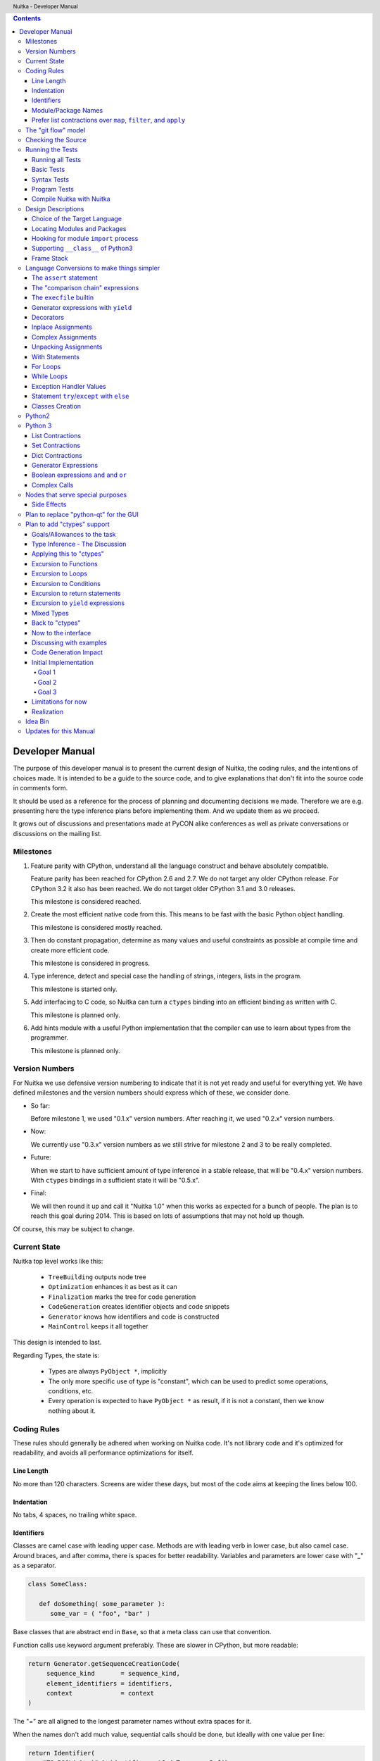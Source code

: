
.. contents::

.. raw:: pdf

   PageBreak

Developer Manual
~~~~~~~~~~~~~~~~

The purpose of this developer manual is to present the current design of Nuitka, the
coding rules, and the intentions of choices made. It is intended to be a guide to the
source code, and to give explanations that don't fit into the source code in comments
form.

It should be used as a reference for the process of planning and documenting decisions we
made. Therefore we are e.g. presenting here the type inference plans before implementing
them. And we update them as we proceed.

It grows out of discussions and presentations made at PyCON alike conferences as well as
private conversations or discussions on the mailing list.


Milestones
==========

1. Feature parity with CPython, understand all the language construct and behave
   absolutely compatible.

   Feature parity has been reached for CPython 2.6 and 2.7. We do not target any older
   CPython release. For CPython 3.2 it also has been reached. We do not target older
   CPython 3.1 and 3.0 releases.

   This milestone is considered reached.

2. Create the most efficient native code from this. This means to be fast with the basic
   Python object handling.

   This milestone is considered mostly reached.

3. Then do constant propagation, determine as many values and useful constraints as
   possible at compile time and create more efficient code.

   This milestone is considered in progress.

4. Type inference, detect and special case the handling of strings, integers, lists in
   the program.

   This milestone is started only.

5. Add interfacing to C code, so Nuitka can turn a ``ctypes`` binding into an efficient
   binding as written with C.

   This milestone is planned only.

6. Add hints module with a useful Python implementation that the compiler can use to learn
   about types from the programmer.

   This milestone is planned only.


Version Numbers
===============

For Nuitka we use defensive version numbering to indicate that it is not yet ready and
useful for everything yet. We have defined milestones and the version numbers should
express which of these, we consider done.

- So far:

  Before milestone 1, we used "0.1.x" version numbers. After reaching it, we used "0.2.x"
  version numbers.

- Now:

  We currently use "0.3.x" version numbers as we still strive for milestone 2 and 3 to be
  really completed.

- Future:

  When we start to have sufficient amount of type inference in a stable release, that will
  be "0.4.x" version numbers. With ``ctypes`` bindings in a sufficient state it will be
  "0.5.x".

- Final:

  We will then round it up and call it "Nuitka 1.0" when this works as expected for a
  bunch of people. The plan is to reach this goal during 2014. This is based on lots of
  assumptions that may not hold up though.

Of course, this may be subject to change.


Current State
=============

Nuitka top level works like this:

   - ``TreeBuilding`` outputs node tree
   - ``Optimization`` enhances it as best as it can
   - ``Finalization`` marks the tree for code generation
   - ``CodeGeneration`` creates identifier objects and code snippets
   - ``Generator`` knows how identifiers and code is constructed
   - ``MainControl`` keeps it all together

This design is intended to last.

Regarding Types, the state is:

   - Types are always ``PyObject *``, implicitly
   - The only more specific use of type is "constant", which can be used to predict some
     operations, conditions, etc.
   - Every operation is expected to have ``PyObject *`` as result, if it is not a constant,
     then we know nothing about it.


Coding Rules
============

These rules should generally be adhered when working on Nuitka code. It's not library code
and it's optimized for readability, and avoids all performance optimizations for itself.


Line Length
-----------

No more than 120 characters. Screens are wider these days, but most of the code aims at
keeping the lines below 100.


Indentation
-----------

No tabs, 4 spaces, no trailing white space.


Identifiers
-----------

Classes are camel case with leading upper case. Methods are with leading verb in lower
case, but also camel case. Around braces, and after comma, there is spaces for better
readability. Variables and parameters are lower case with "_" as a separator.

.. code-block:: python

   class SomeClass:

      def doSomething( some_parameter ):
         some_var = ( "foo", "bar" )

Base classes that are abstract end in ``Base``, so that a meta class can use that
convention.

Function calls use keyword argument preferably. These are slower in CPython, but more
readable:

.. code-block:: python

   return Generator.getSequenceCreationCode(
        sequence_kind       = sequence_kind,
        element_identifiers = identifiers,
        context             = context
   )

The "=" are all aligned to the longest parameter names without extra spaces for it.

When the names don't add much value, sequential calls should be done, but ideally with one
value per line:

.. code-block:: python

    return Identifier(
        "TO_BOOL( %s )" % identifier.getCodeTemporaryRef(),
        0
    )

Here, ``Identifier`` will be so well known that the reader is expected to know the argument
names and their meaning, but it would be still better to add them.

Contractions should span across multiple lines for increased readability:

.. code-block:: python

   result = [
       "PyObject *decorator_%d" % ( d + 1 )
       for d in
       range( decorator_count )
   ]


Module/Package Names
--------------------

Normal modules are named in camel case with leading upper case, because their of role as
singleton classes. The difference between a module and a class is small enough and in the
source code they are also used similarly.

For the packages, no real code is allowed in them and they must be lower case, like
e.g. ``nuitka`` or ``codegen``. This is to distinguish them from the modules.

Packages shall only be used to group packages. In ``nuitka.codegen`` the code generation
packages are located, while the main interface is ``nuitka.codegen.CodeGeneration`` and may
then use most of the entries as local imports.

The use of a global package ``nuitka``, originally introduced by Nicolas, makes the
packaging of Nuitka with ``distutils`` etc. easier and lowers the requirements on changes to
the ``sys.path`` if necessary.

.. note::

   There are not yet enough packages inside Nuitka, feel free to propose changes as you
   see fit.

Names of modules should be plurals if they contain classes. Example is ``Nodes`` contains
``Node`` classes.


Prefer list contractions over ``map``, ``filter``, and ``apply``
----------------------------------------------------------------

Using ``map`` and friends is considered worth a warning by "PyLint" e.g. "Used builtin
function 'map'". We should use list comprehensions instead, because they are more
readable.

List contractions are a generalization for all of them. We love readable and with Nuitka
as a compiler will there won't be any performance difference at all.

I can imagine that there are cases where list comprehensions are faster because you can
avoid to make a function call. And there may be cases, where map is faster, if a function
must be called. These calls can be very expensive, and if you introduce a function, just
for ``map``, then it might be slower.

But of course, Nuitka is the project to free us from what is faster and to allow us to use
what is more readable, so whatever is faster, we don't care. We make all options equally
fast and let people choose.

For Nuitka the choice is list contractions as these are more easily changed and readable.

Look at this code examples from Python:

.. code-block:: python

   class A:
       def getX( self ):
           return 1
       x = property( getX )

   class B( A ):
      def getX( self ):
         return 2


   A().x == 1 # True
   B().x == 1 # True (!)

This pretty much is what makes properties bad. One would hope ``B().x`` to be ``2``, but
instead it's not changed. Because of the way properties take the functions and not
members, because they are not part of the class, they cannot be overloaded without
re-declaring them.

Overloading is then not at all obvious anymore. Now imagine having a setter and only
overloading the getter. How to you easily update the property?

So, that's not likable about them. And then we are also for clarity in these internal APIs
too. Properties try and hide the fact that code needs to run and may do things. So lets
not use them.

For an external API you may exactly want to hide things, but internally that has no use,
and in Nuitka, every API is internal API. One exception may be the ``hints`` module, which
will gladly use such tricks for easier write syntax.


The "git flow" model
====================

* The flow was used for the a couple of releases and subsequent hotfixes.

  A few feature branches were used so far. It allows for quick delivery of fixes to both
  the stable and the development version, supported by a git plugin, that can be installed
  via "apt-get install git-flow" on latest Debian Testing at least.

* Stable (master branch)

  The stable version, is expected to pass all the tests at all times and is fully
  supported. As soon as bugs are discovered, they are fixed as hotfixes, and then merged
  to develop by the "git flow" automatically.

* Development (develop branch)

  The future release, supposedly in almost ready for release state at nearly all times,
  but this is as strict. It is not officially supported, and may have problems and at
  times inconsistencies.

* Feature Branches

  On these long lived developments that extend for multiple release cycles or contain
  changes that break Nuitka temporarily. They need not be functional at all.

  Current Feature branches:

  - ``feature/ctypes_annotation``: Achieve the inlining of ctypes calls, so they become
    executed at no speed penalty compared to direct calls via extension modules. This
    being fully CPython compatible and pure Python, is considered the "Nuitka" way of
    creating extension modules that provide bindings.


Checking the Source
===================

The checking for errors is currently done with "PyLint". In the future, Nuitka will gain
the ability to present its findings in a similar way, but this is not a priority, and not
there yet.

So, we currently use "PyLint" with options defined in a script.

.. code-block:: sh

   ./misc/check-with-pylint --hide-todos

Ideally the above command gives no warnings. This has not yet been reached. The existing
warnings serve as a kind of "TODO" items. We are not white listing them, because they
indicate a problem that should be solved.

If you submit a patch, it would be good if you checked that it doesn't introduce new
warnings, but that is not strictly required. it will happen before release, and that is
considered enough. You probably are already aware of the beneficial effects.


Running the Tests
=================

This section describes how to run Nuitka tests.

Running all Tests
-----------------

The top level access to the tests is as simple as this:

.. code-block:: shell

   ./misc/check-release

For fine grained control, it has the following options::

  -h, --help            show this help message and exit
  --skip-basic-tests    The basic tests, execute these to check if Nuitka is
                        healthy. Default is True.
  --skip-syntax-tests   The syntax tests, execute these to check if Nuitka
                        handles Syntax errors fine. Default is True.
  --skip-program-tests  The programs tests, execute these to check if Nuitka
                        handles programs, e.g. import recursions, etc. fine.
                        Default is True.
  --skip-reflection-test
                        The reflection test compiles Nuitka with Nuitka, and
                        then Nuitka with the compile Nuitka and compares the
                        outputs. Default is True.
  --skip-cpython26      The standard CPython2.6 test suite. Execute this for
                        all corner cases to be covered. With Python 2.7 this
                        covers exception behavior quite well. Default is True.
  --skip-cpython27      The standard CPython2.7 test suite. Execute this for
                        all corner cases to be covered. With Python 2.6 these
                        are not run. Default is True.


You will only run the CPython 2.6 test suite, if you have the submodules of the Nuitka git
repository checked out. Otherwise, these will be skipped automatically with a warning that
they are not available.

.. note::

   The CPython 2.7 test suite is not even public yet as it should also first undergo a
   "minimize diff" activity, before doing that. I didn't take the time for that yet, but I
   intend to do it. This is of course important for set and dict contractions.

The policy is generally, that "./misc/check-release" running and passing all tests shall
be considered sufficient for a release.

Basic Tests
-----------

You can run the "basic" tests like this:

.. code-block:: shell

   ./tests/basics/run_all.py search

These tests normally give sufficient coverage to assume that a change is correct, if these
tests pass. To control the Python version used for testing, you can set the ``PYTHON``
environment variable to e.g. "python3.2", or execute the "run_all.py" with the intended
version, it is portable across all supported Python versions.

Syntax Tests
------------

Then there are "syntax" tests, i.e. language constructs that need to give a syntax
error.

It sometimes happens that Nuitka must do this itself, because the ``ast.parse`` don't see
the problem. Using ``global`` on a function argument is an example of this. These tests make
sure that the errors of Nuitka and CPython are totally the same for this:

.. code-block:: shell

   ./tests/syntax/run_all.py search

Program Tests
-------------

Then there are small programs tests, that exercise all kinds of import tricks and problems
with inter-module behavior. These can be run like this:

.. code-block:: shell

   ./tests/programs/run_all.py search

Compile Nuitka with Nuitka
--------------------------

And there is the "compile itself" or "reflected" test. This test makes Nuitka compile
itself and compare the resulting C++, which helps to find indeterminism. The test compiles
every module of Nuitka into an extension module and all of Nuitka into a single binary.

That test case also gives good coverage of the ``import`` mechanisms, because Nuitka uses a
lot of packages.

.. code-block:: shell

   ./tests/reflected/compile_itself.py


Design Descriptions
===================

These should be a lot more and contain graphics from presentations given. It will be
filled in, but not now.

Choice of the Target Language
-----------------------------

* Choosing the target language, is an important decision

  * The portability of Nuitka is decided here

* Other factors:

  * How difficult is it to generate the code?
  * Does the Python C-API have bindings?
  * Is that language known?
  * Does the language aid to find bugs?

* These candidates were considered

  * C++03, C++11, Ada

.. table:: Requirement to Language matrix:

   =====================  ======  =========   =========
   Requirement\\Language  C++03   C++11       Ada
   =====================  ======  =========   =========
   Portable               Yes     No [1]_     Yes
   ---------------------  ------  ---------   ---------
   Knowledge              Yes     No [2]_     Yes
   ---------------------  ------  ---------   ---------
   Python C-API           Yes     Yes         No [3]_
   ---------------------  ------  ---------   ---------
   Runtime checks         No      No          Yes [4]_
   ---------------------  ------  ---------   ---------
   Code Generation        Hard    Easy        Harder
   =====================  ======  =========   =========


_`1`:: C++11 is not fully supported from any compiler
(temporary problem)

_`2`:: Not a whole lot of people have C++11 knowledge. My *only* C++11 Code was that in
Nuitka.

_`3`:: The Python C-API for Ada would have to be created by us, possible just big project
by itself.

_`4`:: Runtime checks exist only for Ada in that quality. I miss automatic
``CONSTRAINT_ERROR`` exceptions, for data structures with validity indicators, where in
other languages, I need to check myself.

The *decision for C++03* is ultimately:

  * for portability
  * for language knowledge

All of these are important advantages.

For C++11 initially spoke easy code generation.

   * variadic templates
   * raw strings

Yet, as it turns out, variadic templates do not help with evaluation order, so that code
that used it, needed to be changed to generating instances of their code. And raw strings
turned out to be not as perfect as one wants to be, and solving the problem with C++03 is
feasible too, even if not pretty.

For Ada would have spoken the time savings through run time checks, which would have
shortened some debugging sessions quite some. But building the Python C-API bindings on
our own, and potentially incorrectly, would have eaten that up.


Locating Modules and Packages
------------------------------

The search for of modules used is driven by ``nuitka.Importing`` module.

* From the module documentation

  The actual import of a module may already execute code that changes things. Imagine a
  module that does ``os.system()``, it will be done. People often connect to databases,
  and these kind of things, at import time. Not a good style, but it's being done.

  Therefore CPython exhibits the interfaces in an ``imp`` module in standard library,
  which one can use those to know ahead of time, what file import would load. For us
  unfortunately there is nothing in CPython that is easily accessible and gives us this
  functionality for packages and search paths exactly like CPython does, so we implement
  here a multi step search process that is compatible.

  This approach is much safer of course and there is no loss. To determine if it's from
  the standard library, one can abuse the attribute ``__file__`` of the ``os`` module like
  it's done in ``isStandardLibraryPath`` of this module.

* Role

  This module serves the recursion into modules and analysis if a module is a known
  one. It will give warnings for modules attempted to be located, but not found. These
  warnings are controlled by a while list inside the module.


Hooking for module ``import`` process
-------------------------------------

Currently, in created code, for every ``import`` variable a normal ``__import__()`` call
is executed. The "ModuleUnfreezer.cpp" (located in "nuitka/build/static_src") provides the
implementation of a ``sys.meta_path`` hook.

This one allows us to have the Nuitka provided module imported even when imported by
non-compiled code. Kay had learned this at PyCON DE conference, from a presentation by the
implementer of that PEP, and it's very useful, as it increased compatibility over the
previous approach of special casing imports to check if it's the included module.

.. note::

   Of course it would make sense to compile time detect which module it is that is being
   imported and then to make it directly. At this time, we don't have this inter-module
   optimization yet, it should be easy to add.

Supporting ``__class__`` of Python3
-----------------------------------

In Python3 the handling of ``__class__`` and ``super`` is different from Python2. It used
to be a normal variable, and now the following things have changed.

* The use of the ``super`` variable name triggers the addition of a closure variable
  ``__class__``, as can be witnessed by the following code:

  .. code-block:: python

     class X:
        def f1( self ):
           print( locals() )

        def f2( self ):
           print( locals() )
           super

     x = X()
     x.f1()
     x.f2()

  .. code-block:: python

     {'self': <__main__.X object at 0x7f1773762390>}
     {'self': <__main__.X object at 0x7f1773762390>, '__class__': <class '__main__.X'>}


* This value of ``__class__`` is also available in the child functions.

* The parser marks up code objects usage of "super". It doesn't have to be a call, it can
  also be a local variable. If the ``super`` builtin is assigned to another name and that
  is used without arguments, it won't work unless ``__class__`` is taken as a closure
  variable.

* As can be seen in the CPython3.2 code, the closure value is added after the class
  creation is performed.

* It appears, that only functions locally defined to the class are affected and take the
  closure.

This left Nuitka with the strange problem, of how to emulate that.

The solution is this:

* Under Python3, usage of ``__class__`` as a reference in a function body that is not a
  class dictionary creation, marks it up via ``markAsClassClosureTaker``.

* Functions that are marked up, will be forced to reference variable to
  ``__class__``.

  .. note::

     This one should be optimized away later if not used. Currently we have "no unused
     closure variable" detection, but it would cover it.

* When recognizing calls to ``super`` without arguments, make the arguments into variable
  reference to ``__class__`` and potentially ``self`` (actually first argument name).

* Class dictionary definitions are added.

  These are special direct function calls, ready to propagate also "bases" and "metaclass"
  values, which need to be calculated outside.

  The function bodies used for classes will automatically store ``__class__`` as a shared
  local variable, if anything uses it. And if it's not assigned by user code, it doesn't
  show up in the "locals()" used for dictionary creation.

  Existing "__class__" local variable values are in fact provided as closure, and
  overridden with the built class , but they should be used for the closure giving, before
  the class is finished.

  So "__class__" will be local variable of the class body, until the class is built, then
  it will be the "__class__" itself.


Frame Stack
-----------

In Python, every function, class, and module has a frame. It creates created when the
scope it entered, and there is a stack of these at run time, which becomes visible in
tracebacks in case of exceptions.

The choice of Nuitka is to make this non-static elements of the node tree, that are as
such subject to optimization. In cases, where they are not needed, they may be removed.


Consider the following code.

.. code-block:: python

   def f():
       if someNotRaisingCall():
           return somePotentiallyRaisingCall()
       else:
           return None

In this example, the frame is not needed for all the code, because the condition checked
wouldn't possibly raise at all. The idea is the make the frame guard explicit and then to
move it downwards in the tree, whenever possible.

So we start out with code like this one:

.. code-block:: python

   def f():
       with frame_guard( "f" ):
           if someNotRaisingCall():
               return somePotentiallyRaisingCall()
           else:
               return None

This is to be optimized into:

.. code-block:: python

   def f():
       if someNotRaisingCall():
           with frame_guard( "f" ):
               return somePotentiallyRaisingCall()
       else:
           return None


Notice how the frame guard taking is limited and may be avoided, or in best cases, it
might be removed completely. Also this will play a role when inling function, it will not
be lost or need any extra care.


Language Conversions to make things simpler
===========================================

There are some cases, where the Python language has things that can in fact be expressed
in a simpler or more general way, and where we choose to do that at either tree building
or optimization time.


The ``assert`` statement
------------------------

The ``assert`` statement is a special statement in Python, allowed by the syntax. It has two
forms, with and without a second argument. The later is probably less known, as is the
fact that raise statements can have multiple arguments too.

The handling in Nuitka is:

.. code-block:: python

   assert value
   # Absolutely the same as:
   if not value:
       raise AssertionError

.. code-block:: python

   assert value, raise_arg
   # Absolutely the same as:
   if not value:
       raise AssertionError, raise_arg

This makes assertions absolutely the same as a raise exception in a conditional statement.

This transformation is performed at tree building already, so Nuitka never knows about
``assert`` as an element and standard optimizations apply. If e.g. the truth value of the
assertion can be predicted, the conditional statement will have the branch statically
executed or removed.


The "comparison chain" expressions
----------------------------------

.. code-block:: python

   a < b > c < d
   # With "temp variables" and "assignment expressions", absolutely the same as:
   a < ( tmp_b = b ) and tmp_b > ( tmp_c = c ) and ( tmp_c < d )

This transformation is performed at tree building already. The temporary variables keep
the value for the potential read in the same expression. The syntax is not Python, and
only pseudo language to expression the internal structure of the node tree after the
transformation.

This useful "keeper" variables that enable this transformation and allow to express the
short circuit nature of comparison chains by using ``and`` operations.


The ``execfile`` builtin
------------------------

Handling is:

.. code-block:: python

   execfile( filename )
   # Basically the same as:
   exec( compile( open( filename ).read() ), filename, "exec" )

.. note::

   This allows optimizations to discover the file opening nature easily and apply file
   embedding or whatever we will have there one day.

This transformation is performed when the ``execfile`` builtin is detected as such during
optimization.


Generator expressions with ``yield``
------------------------------------

These are converted at tree building time into a generator function body that yields the
iterator given, which is the put into a for loop to iterate, created a lambda function of
and then called with the first iterator.

That eliminates the generator expression for this case. It's a bizarre construct and with
this trick needs no special code generation.


Decorators
----------

When one learns about decorators, you see that:

.. code-block:: python

   @decorator
   def function():
      pass
   # Is basically the same as:
   def function():
      pass
   function = decorator( function )

The only difference is the assignment to function. In the ``@decorator`` case, if the
decorator fails with an exception, the name ``function`` is not assigned.

Therefore in Nuitka this assignment is from a "function body expression" and
only the last decorator returned value is assigned to the function name.

This removes the need for optimization and code generation to support decorators at
all. And it should make the two variants optimize equally well.


Inplace Assignments
-------------------

Inplace assignments are re-formulated to an expression using temporary variables.

These are not as much a reformulation of ``+=`` to ``+``, but instead one which makes it
explicit that the assign target may change its value.

.. code-block:: python

   a += b

.. code-block:: python

   _tmp = a.__iadd__( b )

   if a is not _tmp:
       a = _tmp

Using ``__iadd__`` here to express that not the ``+``, but the in-place variant ``iadd`` is used
instead. The ``is`` check may be optimized away depending on type and value knowledge later
on.


Complex Assignments
-------------------

Complex assignments are defined as those with multiple targets to assign from a single
source and are re-formulated to such using a temporary variable and multiple simple
assignments instead.

.. code-block:: python

   a = b = c

.. code-block:: python

   _tmp = c
   b = _tmp
   a = _tmp
   del _tmp


This is possible, because in Python, if one assignment fails, it can just be interrupted,
so in fact, they are sequential, and all that is required is to not calculate ``c`` twice,
which the temporary variable takes care of.


Unpacking Assignments
---------------------

Unpacking assignments are re-formulated to use temporary variables as well.

.. code-block:: python

   a, b.attr, c[ind] = d = e, f, g = h()

Becomes this:

.. code-block:: python

   _tmp = h()

   _iter1 = iter( _tmp )
   _tmp1 = unpack( _iter1, 3 )
   _tmp2 = unpack( _iter1, 3 )
   _tmp3 = unpack( _iter1, 3 )
   unpack_check( _iter1 )
   a = _tmp1
   b.attr = _tmp2
   c[ind] = _tmp3
   d = _tmp
   _iter2 = iter( _tmp )
   _tmp4 = unpack( _iter2, 3 )
   _tmp5 = unpack( _iter2, 3 )
   _tmp6 = unpack( _iter2, 3 )
   unpack_check( _iter1 )
   e = _tmp4
   f = _tmp5
   g = _tmp6

That way, the unpacking is decomposed into multiple simple statementy. It will be the
job of optimizations to try and remove unnecessary unpacking, in case e.g. the source is
a known tuple or list creation.

.. note::

   The ``unpack`` is a special node which is a form of ``next`` that will raise a ``ValueError``
   when it cannot get the next value, rather than a ``StopIteration``. The message text
   contains the number of values to unpack, therefore the integer argument.

.. note::

   The ``unpack_check`` is a special node that raises a ``ValueError`` exception if the
   iterator is not finished, i.e. there are more values to unpack.

With Statements
---------------

The ``with`` statements are re-formulated to use temporary variables as well. The taking and
calling of ``__enter__`` and ``__exit__`` with arguments, is presented with standard
operations instead. The promise to call ``__exit__`` is fulfilled by ``try``/``except`` clause
instead.

.. code-block:: python

    with some_context as x:
        something( x )

.. code-block:: python

    tmp_source = some_context

    # Actually it needs to be "special lookup" for Python2.7, so attribute lookup won't
    # be exactly what is there.
    tmp_exit = tmp_source.__exit__

    # This one must be held for the whole with statement, it may be assigned or not, in
    # our example it is. If an exception occurs when calling "__enter__", the "__exit__"
    # should not be called.
    tmp_enter_result = tmp_source.__enter__()

    try:
        # Now the assignment is to be done, if there is any name for the manager given,
        # this may become multiple assignment statements and even unpacking ones.
        x = tmp_enter_result

        # Then the code of the "with" block.
        something( x )
    except Exception:

        # Note: This part of the code must not set line numbers, which we indicate with
        # special source code references, which we call "internal". Otherwise the line
        # of the frame would get corrupted.

        if not tmp_exit( *sys.exc_info() ):
            raise
    else:
        # Call the exit if no exception occurred with all arguments as "None".
        tmp_exit( None, None, None )

.. note::

   We don't refer really to ``sys.exc_info()`` at all, instead, we have references to the
   current exception type, value and trace, taken directory from the caught exception
   object on the C++ level.

   If we had the ability to optimize ``sys.exc_info()`` to do that, we could use the same
   transformation, but right now we don't have it.


For Loops
---------

The for loops use normal assignments and handle the iterator that is implicit in the code
explicitely.

.. code-block:: python

    for x,y in iterable:
        if something( x ):
            break
    else:
        otherwise()

This is roughly equivalent to the following code:

.. code-block:: python

    _iter = iter( iterable )
    _no_break_indicator = False

    while True:
        try:
            _tmp_value = next( _iter )
        except StopIteration:
            # Set the indicator that the else branch may be executed.
            _no_break_indicator = True

            # Optimization should be able to tell that the else branch is run only once.
            break

         # Normal assignment re-formulation applies to this assignment of course.
         x, y = _tmp_value
         del _tmp_value

         if something( x ):
             break

    if _no_break_indicator:
        otherwise()

.. note::

   The ``_iter`` temporary variable is of course in a temp block and the ``x, y`` assignment
   is the normal is of course re-formulation of an assignment that cannot fail.

   The ``try``/``except`` is detected to allow to use a variant of ``next`` that throws no C++
   exception, but instead to use ``ITERATOR_NEXT`` and which returns NULL in that case, so
   that the code doesn't really have any Python level exception handling going on.


While Loops
-----------

Loops in Nuitka have no condition attached anymore, so while loops are re-formulated like
this:

.. code-block:: python

    while condition:
        something()

.. code-block:: python

    while True:
        if not condition:
            break

        something()


This is to totally remove the specialization of loops, with the condition moved to the
loop body in a conditional statement, which contains a break statement.

That makes it clear, that only break statements exit the loop, and allow for optimization
to remove always true loop conditions, without concerning code generation about it, and to
detect such a situation, consider e.g. endless loops.

.. note::

   Loop analysis can therefore work on a reduced problem (which breaks are executed under
   which conditions) and be very general, but it cannot take advantage of the knowledge
   encoded directly anymore. The fact that the loop body may not be entered at all, if the
   condition is not met, is something harder to discover.


Exception Handler Values
------------------------

Exception handlers in Python may assign the caught exception value to a variable in the
handler definition.

.. code-block:: python

    try:
        something()
    except Exception as e:
        handle_it()

That is equivalent to the following:

.. code-block:: python

    try:
        something()
    except Exception:
        e = sys.exc_info()[1]
        handle_it()

Of course, the value of the current exception, use special references for assignments,
that access the C++ and don't go via ``sys.exc_info`` at all, these are called
``CaughtExceptionValueRef``.


Statement ``try``/``except`` with ``else``
------------------------------------------

Much like ``else`` branches of loops, an indicator variable is used to indicate the entry
into any of the exception handlers.

Therefore, the ``else`` becomes a real conditional statement in the node tree, checking the
indicator variable and guarding the execution of the ``else`` branch.


Classes Creation
----------------

Python2
=======

Classes have a body that only serves to build the class dictionary and is a normal
function otherwise. This is expressed with the following re-formulation:

.. code-block:: python

   # in module "SomeModule"
   # ...

   class SomeClass( SomeBase, AnotherBase )
       """ This is the class documentation. """

       some_member = 3

.. code-block:: python

   def _makeSomeClass:
       # The module name becomes a normal local variable too.
       __module__ = "SomeModule"

       # The doc string becomes a normal local variable.
       __doc__ = """ This is the class documentation. """

       some_member = 3

       return locals()

       # force locals to be a writable dictionary, will be optimized away, but that
       # property will stick. This is only to express, that locals(), where used will
       # be writable to.
       exec ""

   SomeClass = make_class( "SomeClass", (SomeBase, AnotherBase), _makeSomeClass() )

That is roughly the same, except that ``_makeSomeClass`` is *not* visible to its child
functions when it comes to closure taking, which we cannot express in Python language at
all.

Therefore, class bodies are just special function bodies that create a dictionary for use
in class creation. They don't really appear after the tree building stage anymore. The
type inference will of course have to become able to understand ``make_class`` quite well,
so it can recognize the created class again.

Python 3
========

In Python3, classes are a complicated way to write a function call, that can interact with
its body. The body starts with a dictionary provided by the metaclass, so that is
different, because it can "__prepare__" a non-empty locals for it, which is hidden away in
"prepare_class_dict" below.

What's noteworthy, is that this dictionary, could e.g. be a "OrderDict". I am not sure,
what "__prepare__" is allowed to return.

.. code-block:: python

   # in module "SomeModule"
   # ...

   class SomeClass( SomeBase, AnotherBase, metaclass = SomeMetaClass )
       """ This is the class documentation. """

       some_member = 3

.. code-block:: python

   # Non-keyword arguments, need to be evaluated first.
   tmp_bases = ( SomeBase, AnotherBase )

   # Keyword arguments go next, __metaclass__ is just one of them. In principle we
   # need to forward the others as well, but this is ignored for the sake of
   # brevity.
   tmp_metaclass = select_metaclass( tmp_bases, SomeMetaClass  )

   tmp_prepared = tmp_metaclass.__prepare__( "SomeClass", tmp_bases )

   # The function that creates the class dictionary. Receives temporary variables
   # to work with.
   def _makeSomeClass:
       # This has effect, currently I don't know how to force that in Python3 syntax,
       # but we will use something that ensures it.
       locals() = tmp_prepared

       # The module name becomes a normal local variable too.
       __module__ = "SomeModule"

       # The doc string becomes a normal local variable.
       __doc__ = """ This is the class documentation. """

       some_member = 3

       # Create the class, share the potential closure variable __class__ with others.
       __class__ = tmp_metaclass( "SomeClass", tmp_bases, locals() )

       return __class__

   # Build and assign the class.
   SomeClass = _makeSomeClass()


List Contractions
-----------------

TODO.


Set Contractions
----------------

TODO.


Dict Contractions
-----------------

TODO.


Generator Expressions
---------------------

There are re-formulated as functions.

Generally they are turned into calls of function bodies with (potentially nested) for
loops:

.. code-block:: python

    gen = ( x*2 for x in range(8) if cond() )

.. code-block:: python

    def _gen_helper( __iterator ):
       for x in __iterator:
          if cond():
              yield x*2

    gen = _gen_helper( range(8 ) )

Boolean expressions ``and`` and ``or``
--------------------------------------

The short circuit operators ``or`` and ``and`` tend to be only less general that the
``if``/``else`` expressions and are therefore re-formulated as such:

.. code-block:: python

    expr1() or expr2()

.. code-block:: python

   _tmp if ( _tmp = expr1() ) else expr2()

.. code-block:: python

    expr1() and expr2()

.. code-block:: python

   expr2() if ( _tmp = expr1() ) else expr1()

In this form, the differences between these two operators becomes very apparent, the
operands are simply switching sides.

With this the branch that the "short-circuit" expresses, becomes obvious, at the expense
of having the assignment expression to the temporary variable, that one needs to create
anyway.

Complex Calls
-------------

The call operator in Python allows to provide arguments in 4 forms.

* Positional (or normal) arguments

* Named (or keyword) arguments

* Star list arguments

* Star dictionary arguments

The evaluation order is precisely this. An example would be:

.. code-block:: python

   something( pos1, pos2, name1 = named1, name2 = named2, *star_list, **star_dict )

The task here is that first all the arguments are evaluated, left to right, and then they
are merged into only two, that is positional and named arguments only. for this, the star
list argument and the star dict arguments, are merged with the positional and named
arguments.

What's peculiar, is that if both the star list and dict arguments are present, the merging
is first done for star dict, and only after that for the star list argument. This makes a
difference, because in case of an error, the star argument raises first.

.. code-block:: python

   something( *1, **2 )

This raises "TypeError: something() argument after ** must be a mapping, not int" as
opposed to a possibly more expected "TypeError: something() argument after * must be a
sequence, not int."

That doesn't matter much though, because the value is to be evaluated first anyway, and
the check is only performed afterwards. If the star list argument calculation gives an
error, this one is raised before checking the star dict argument.

So, what we do, is we convert complex calls by the way of special functions, which handle
the dirty work for us. The optimization is then tasked to do the difficult stuff. Our
example becomes this:

.. code-block:: python

   def _complex_call( called, pos, kw, star_list_arg, star_dict_arg ):
       # Raises errors in case of duplicate arguments or tmp_star_dict not being a
       # mapping.
       tmp_merged_dict = merge_star_dict_arguments( called, tmp_named, mapping_check( called, tmp_star_dict ) )

       # Raises an error if tmp_star_list is not a sequence.
       tmp_pos_merged = merge_pos_arguments( called, tmp_pos, tmp_star_list )

       # On the C-API level, this is what it looks like.
       return called( *tmp_pos_merged, **tmp_merged_dict )

   returned = _complex_call(
       called        = something,
       pos           = (pos1, pos2),
       named         = {
           "name1" : named1,
           "name2" = named2
       },
       star_list_arg = star_list,
       star_list_arg = star_dict
   )


The call to "_complex_call" is be a direct function call with no parameter parsing
overhead. And the call in its end, is a special call operation, which relates to the
"PyObject_Call" C-API.


Nodes that serve special purposes
=================================

Side Effects
------------

When an exception is bound to occur, and this can be determined at compile time, Nuitka
will not generate the code the leads to the exception, but directly just raise it. But not
in all cases, this is the full thing.

Consider this code:

.. code-block:: python

   f( a(), 1 / 0 )

The second argument will create a ``ZeroDivisionError`` exception, but before that ``a()``
must be executed, but the call to ``f`` will never happen and no code is needed for that,
but the name lookup must still succeed. This then leads to code that is internally like
this:

.. code-block:: python

   f( a(), raise ZeroDivisionError )

which is then modeled as:

.. code-block:: python

   side_effect( a(), f, raise ZeroDivisionError )

where you can consider side_effect a function that returns the last expression. Of course,
if this is not part of another expression, but close to statement level, side effects, can
be converted to multiple statements simply.

Another use case, is that the value of an expression can be predicted, but that the
language still requires things to happen, consider this:

.. code-block:: python

   a = len( ( f(), g() ) )

We can tell that ``a`` will be 2, but the call to ``f`` and ``g`` must still be performed,
so it becomes:

.. code-block:: python

   a = side_effects( f(), g(), 2 )

Modelling side effects explicitely has the advantage of recognizing them easily and
allowing to drop the call to the tuple building and checking its length, only to release
it.



Plan to replace "python-qt" for the GUI
=======================================

Porting the tree inspector available with ``--dump-gui`` to "wxWindows" is very much welcome
as the "python-qt4" bindings are severely under documented.


Plan to add "ctypes" support
============================

Add interfacing to C code, so Nuitka can turn a ``ctypes`` binding into an efficient binding
as if it were written manually with Python C-API or better.


Goals/Allowances to the task
----------------------------

1. Goal: Must not use any pre-existing C/C++ language file headers, only generate
   declarations in generated C++ code ourselves. We would rather write a C header to
   ``ctypes`` declarations convert if it needs to be, but not mix and use declarations from
   existing header code.
2. Allowance: May use ``ctypes`` module at compile time to ask things about ``ctypes`` and its
   types.
3. Goal: Should make use of ``ctypes``, to e.g. not hard code what ``ctypes.c_int()`` gives on
   the current platform, unless there is a specific benefit.
4. Allowance: Not all ``ctypes`` usages must be supported immediately.
5. Goal: Try and be as general as possible. For the compiler, ``ctypes`` support should be
   hidden behind a generic interface of some sort. Supporting ``math`` module should be the
   same thing.


Type Inference - The Discussion
-------------------------------

Main goal is to forward value knowledge. When you have ``a = b``, that means that a and b
now "alias". And if you know the value of ``b`` you can assume to know the value of
``a``. This is called "Aliasing".

When that value is a compile time constant, we will want to push it forward, because
storing such a constant under a variable name has a cost and loading it back from the
variable as well. So, you want to be able collapse such code:

.. code-block:: python

   a = 3
   b = 7
   c = a / b

to:

.. code-block:: python

   c = 3 / 7

and that obviously to:

.. code-block:: python

   c = 0

This may be called "(Constant) Value Propagation". But we are aiming for even more. We
want to forward propagate abstract properties of the values.

.. note::

   Builtin exceptions, and builtin names are also compile time constants.

In order to fully benefit from type knowledge, the new type system must be able to be
fully friends with existing builtin types.  The behavior of a type ``long``, ``str``,
etc. ought to be implemented as far as possible with the builtin ``long``, ``str`` as well.

.. note::

   This "use the real thing" concept extends beyond builtin types, e.g. ``ctypes.c_int()``
   should also be used, but we must be aware of platform dependencies. The maximum size of
   ``ctypes.c_int`` values would be an example of that. Of course that may not be possible
   for everything.

   This approach has well proven itself with builtin functions already, where we use real
   builtins where possible to make computations. We have the problem though that builtins may
   have problems to execute everything with reasonable compile time cost.

Another example, consider the following code:

.. code-block:: python

   len( "a" * 1000000000000 )

To predict this code, calculating it at compile time using constant operations, while
feasible, puts an unacceptable burden on the compilation.

Esp. we wouldn't want to produce such a huge constant and stream it, the C++ code would
become too huge. So, we need to stop the ``*`` operator from being used at compile time and
live with reduced knowledge, already here:

.. code-block:: python

   "a" * 10000000000000

Instead, we would probably say that for this expression:

   - The result is a ``str`` or ``PyStringObject``.
   - We know its length exactly, it's ``10000000000000``.
   - Can predict every of its elements when subscripted, sliced, etc., if need be, with a
     function we may create.

Similar is true for this nice thing:

.. code-block:: python

   range( 10000000000000 )

So it's a rather general problem, this time we know:

   - The result is a ``list`` or ``PyListObject``
   - We know its length exactly, ``10000000000000``
   - Can predict every of its elements when index, sliced, etc., if need be, with a
     function.

Again, we wouldn't want to create the list. Therefore Nuitka avoids executing these
calculation, when they result in constants larger than a treshold of 256. It's also done
for large integers and more.

Now lets look at a use:

.. code-block:: python

   for x in range( 10000000000000 ):
       doSomething()

Looking at this example, one way to look at it, would be to turn ``range`` into ``xrange``,
note that ``x`` is unused. That would already perform better. But really better is to notice
that ``range()`` generated values are not used, but only the length of the expression
matters.

And even if ``x`` were used, only the ability to predict the value from a function would be
interesting, so we would use that computation function instead of having an iteration
source. Being able to predict from a function could mean to have Python code to do it, as
well as C++ code to do it. Then code for the loop can be generated without any CPython
usage at all.

.. note::

   Of course, it would only make sense where such calculations are "O(1)" complexity,
   i.e. do not require recursion like "n!" does.

The other thing is that CPython appears to at run time take length hints from objects for
some operations, and there it would help too, to track length of objects, and provide it,
to outside code.

Back to the original example:

.. code-block:: python

   len( "a" * 1000000000000 )

The theme here, is that when we can't compute all intermediate expressions, and we sure
can't do it in the general case. But we can still, predict some of properties of an
expression result, more or less.

Here we have ``len`` to look at an argument that we know the size of. Great. We need to ask
if there are any side effects, and if there are, we need to maintain them of course, but
generally this appears feasible, and is already being done by existing optimizations if an
operation generates an exception.

.. note::

   The optimization of ``len`` has been implemented and works for all kinds of container
   building and ranges.


Applying this to "ctypes"
-------------------------

The not so specific problem to be solved to understand ``ctypes`` declarations is maybe as
follows:

.. code-block:: python

   import ctypes

This leads to Nuitka tree an assignment from a "import module expression" to the variable
``ctypes``. It can be predicted by default to be a module object, and even better, it can be
known as ``ctypes`` from standard library with more or less certainty. See the section about
"Importing".

So that part is "easy", and it's what will happen. During optimization, when the module
import expression is examined, it should say:

   - ``ctypes`` is a module
   - ``ctypes`` is from standard library (if it is, may not be true)
   - ``ctypes`` has a ``ModuleFriend`` that knows things about it attributes, that should be
     asked.

The later is the generic interface, and the optimization should connect the two, of course
via package and module full names. It will need a ``ModuleFriendRegistry``, from which it
can be pulled. It would be nice if we can avoid ``ctypes`` to be loaded into Nuitka unless
necessary, so these need to be more like a plug-in, loaded only if necessary.

Coming back to the original expression, it also contains an assignment expression, because
it is more like this:

.. code-block:: python

   ctypes = __import__( "ctypes" )

The assigned to object, simply gets the type inferred propagated, and the question is now,
if the propagation should be done as soon as possible and to what, or later.

For variables, we don't currently track at all any more than there usages read/write and
that is it. The problem with tracking it, is that such information may continuously become
invalid at many instances, and it can be hard to notice mistakes due to it. But if do not
have it correct, how to we detect this:

.. code-block:: python

   ctypes.c_int()

How do we tell that ``ctypes`` is at that point a variable of module object or even the
ctypes module, and that we know what it's ``c_int`` attribute is, and what it's call result
is.

We should therefore, forward the usage of all we know and see if we hit any ``ctypes.c_int``
alike. This is more like a value forward propagation than anything else. In fact, constant
propagation should only be the special case of it.


Excursion to Functions
----------------------

In order to decide what this means to functions, if we propagate forward, how to handle
this:

.. code-block:: python

   def my_append( a, b ):
      a.append( b )

      return a

We would notate that ``a`` is first a "unknown PyObject parameter object", then something
that has an ``append`` attribute, when returned. The type of ``a`` changes after ``a.append``
lookup succeeds. It might be an object, but e.g. it could have a higher probability of
being a ``PyListObject``.

.. note::

   If classes in the program have an ``append`` attribute, it should play a role too, there
   needs to be a way to plug-in to this decisions.

This is a more global property of ``a`` value, and true even before the append succeeds, but
not as much maybe, so it would make sense to apply that information after an analysis of
all the node. This may be ``Finalization`` work.

.. code-block:: python

   b = my_append( [], 3 )

   assert b == [3] # Could be decided now

Goal: The structure we use should make it easy to visit ``my_append`` and then have
something that easily allows to plug in the given values and know things. We need to be
able to tell, if evaluating ``my_append`` makes sense with given parameters or not.

We should e.g. be able to make ``my_append`` tell, one or more of these:

   - Returns the first parameter value (unless it raises an exception)
   - The return value has the same type as ``a`` (unless it raises an exception)

It would be nice, if ``my_append`` had sufficient information, so we could instantiate with
``list`` and ``int`` from the parameters, and then e.g. know at least some things that it does
in that case.

Doing it "forward" appears to be best suited for functions and therefore long term. We
will try it that way.


Excursion to Loops
------------------

.. code-block:: python

   a = 1

   for i in range( 10 ):
       b = a + 1
       a = b

   print a

The handling of loops (both "for" and "while") has its own problem. The loop start and may
have an assumption from before it started, that "a" is constant, but that is only true for
the first iteration. So, we can't pass knowledge from outside loop forward directly into
the for loop body.

So we will have to do a first pass, where we need to collect invalidations of all of the
outside knowledge. The assignment to "a" should make it an alternative to what we knew
about "b". And we can't really assume to know anything about a to e.g. predict "b" due to
that. That first pass needs to scan for assignments, and treat them as invalidations.


Excursion to Conditions
-----------------------

.. code-block:: python

   if cond:
      x = 1
   else:
      x = 2

   b = x < 3

The above code contains a condition, and these have the problem, that when exiting the
conditional block, it must be clear to the outside, that things changed inside the block
may not necessarily apply. Even worse, one of 2 things might be true. In one branch, the
variable "x" is constant, in the other too, but it's a different value.

So for constants, we need to have the constraint collection know when it enters a
conditional branch, and when it does, it must take special precautions, to preserve the
existing state. When exiting all the branches, these branches must be merged, with new
information.

In the above case:

   - The "yes" branch knows variable ``x`` is an ``int`` of constant value ``1``
   - The "no" branch knows variable ``x`` is an ``int`` of constant value ``2``

That should be collapsed to:

   - The variable ``x`` is an integer of value in ``(1,2)``

When should allow to precompute the value of this:

.. code-block:: python

   b = x < 3

The comparison operator can work on the function that provides all values in see if the
result is always the same. Because if it is, and it is, then it can tell:

    - The variable ``b`` is a boolean of constant value ``True``.

For conditional statements optimization, the following is note-worthy:

   - The value of the condition is known to pass truth check or not inside either branch.

     We may want to take advantage of it. Consider e.g.

     .. code-block:: python

         if type( a ) is list:
             a = a.append( x )
         else:
             a += ( x, )

     In this case, the knowledge that ``a`` is a list, could be used to generate better code
     and with definite knowledge that ``a`` is of type list. These is a lot more to do, until we understand ``type checks`` though.

   - If 2 branches exist, or one makes a difference.

       If both branches exist, both should fork existing state and continue it, and
       afterwards merge those 2 and replace the state before the statement.

       If only one branch exist, that one should fork existing state and continue it, but
       afterwards, it needs to be merged back to the state before the statement.


Excursion to return statements
------------------------------

The return statement (like ``break``, ``continue``, ``raise``) is abortative to control flow. It
becomes the last statement of inspected block. With a conditional statement branch, in
case one branch has a return statement and the other not, the merging of the constraint
collection must consider it by not taking any knowledge from such branch at all.

If all branches of a conditional statement return, that is discovered, and leads to
removing statements after it as dead code.

.. note::

   The removal of statements following abortative statements is implemented, and so is the
   discovery of abortative conditional statements. It's not yet done for loops, temp
   blocks, etc. though.


Excursion to ``yield`` expressions
----------------------------------

The ``yield`` expression can be treated like a normal function call, and as such
invalidates some known constraints just as much as they do.


Mixed Types
-----------

Consider the following inside a function or module:

.. code-block:: python

   if cond is not None:
      a = [ x for x in something() if cond(x) ]
   else:
      a = ()

A programmer will often not make a difference between ``list`` and ``tuple``. In fact, using a
tuple is a good way to express that something won't be changed later, as these are mutable.

.. note::

   Better programming style, would be to use this:

   .. code-block:: python

      if cond is not None:
         a = tuple( x for x in something() if cond(x) )
      else:
         a = ()

   People don't do it, because they dislike the performance hit encountered by the
   generator expression being used to initialize the tuple. But it would be more
   consistent, and so Nuitka is using it, and of course one day Nuitka ought to be able to
   make no difference in performance for it.

To Nuitka though this means, that if ``cond`` is not predictable, after the conditional
statement we may either have a ``tuple`` or a ``list``. In order to represent that without
resorting to "I know nothing about it", we need a kind of ``min``/``max`` operating mechanism
that is capable of say what is common with multiple alternative values.


Back to "ctypes"
----------------

.. code-block:: python

   v = ctypes.c_int()

Coming back to this example, we needed to propagate ``ctypes``, then we can propagate
"something" from ``ctypes.int`` and then known what this gives with a call and no arguments,
so the walk of the nodes, and diverse operations should be addressed by a module friend.

In case a module friend doesn't know what to do, it needs to say so by default. This
should be enforced by a base class and give a warning or note.


Now to the interface
--------------------

The following is the intended interface

- Base class ``ValueFriendBase`` according to rules.

  The base class offers methods that allow to check if certain operations are supported or
  not. These can always return ``True`` (yes), ``False`` (no), and ``None`` (cannot decide). In
  the case of the later, optimizations may not be able do much about it. Lets call these
  values "tristate".

  Part of the interface is a method ``computeNode`` which gives the node the chance to
  return another node instead, which may also be an exception.

  The ``computeNode`` may be able to produce exceptions or constants even for non-constant
  inputs depending on the operation being performed. For every expression it will be
  executed in the order in which the program control flow goes for a function or module.

  In this sense, attribute lookup is also a computation, as its value might be computed as
  well. Most often an attribute lookup will produce a new value, which is not assigned,
  but e.g. called. In this case, the call value friend may be able to query its called
  expression for the attribute call prediction.

  By default, attribute lookup, should turn an expression to unknown, unless something in
  the registry can say something about it. That way, ``some_list.append`` produces something
  which when called, invalidates ``some_list``, but only then.

- Name for module ``ValueFriends`` according to rules.

  These should live in a package of some sort and be split up into groups later on, but
  for the start it's probably easier to keep them all in one file or next to the node that
  produces them.

- Class for module import expression ``ValueFriendImportModule``.

  This one just knows that something is imported and not how or what it is assigned to, it
  will be able in a recursive compile, to provide the module as an assignment source, or
  the module variables or submodules as an attribute source.

- Class for module value friend ``ValueFriendModule``.

  The concrete module, e.g. ``ctypes`` or ``math`` from standard library.

- Base class for module and module friend ``ValueFriendModuleBase``.

  This is intended to provide something to overload, which e.g. can handle ``math`` in a
  better way.

- Module ``ModuleFriendRegistry``

  Provides a register function with ``name`` and instances of ``ValueFriendModuleBase`` to be
  registered. Recursed to modules should integrate with that too. The registry could well
  be done with a metaclass approach.

- The module friends should each live in a module of their own.

  With a naming policy to be determined. These modules should add themselves via above
  mechanism to ``ModuleFriendRegistry`` and all shall be imported and register. Importing of
  e.g. ``ctypes`` should be delayed to when the friend is actually used. A meta class should
  aid this task.

  The delay will avoid unnecessary blot of the compiler at run time, if no such module is
  used. For "qt" and other complex stuff, this will be a must.

- A collection of ``ValueFriend`` instances expresses the current data flow state.

  - This collection should carry the name ``ConstraintCollection``

  - Updates to the collection should be done via methods

      - ``onAssigment( variable, value_friend )``
      - ``onAttributeLookup( source, attribute_name )``
      - ``onOutsideCode()``
      - ``passedByReference( var_name )``
      - etc. (will decide the actual interface of this when implementing its use)

  - This collection is the input to walking the tree by ``execute``, i.e. per module body,
    per function body, per loop body, etc.

  - The walk should initially be single pass, that means it does not maintain the history.

.. note:: Warning

   With this, the order of node walking becomes vital to correctness. The evaluation
   order of the generated code is now absolutely needed.

   This may carry bug potential. We will need tests that cover this.


Discussing with examples
------------------------

The following examples:

.. code-block:: python

   # Assignment, the source decides the type of the assigned expression
   a = b

   # Operator "attribute lookup", the looked up expression decides via its "ValueFriend"
   ctypes.c_int

   # Call operator, the called expressions decides with help of arguments, which may
   # receive value friends after walking to them too.
   called_expression_of_any_complexity()

   # import gives a module any case, and the "ModuleRegistry" may say more.
   import ctypes

   # From import need not give module, "x" decides
   from x import y

   # Operations are decided by arguments, and CPython operator rules between argument
   # "ValueFriend"s.
   a + b

The walking of the tree is done in a specialized optimization "value propagation" and can
be used to implement optimizations in a consistent and fast way. It walks the tree and
asks each node to compute. When it encounters assignments, it asks for value friends that
can be queries for arguments, and these can be used for the builtins own "computeNode" or
value friend decisions.

.. note::

   Assignments to attributes, indexes, slices, etc. will also need to follow the flow of
   "append", so it cannot escape attention that a list may be modified. Usages of "append"
   that we cannot be sure about, must be traced to exist, and disallow the list to be
   considered known value again.


Code Generation Impact
----------------------

Right now, code generation assumes that everything is a "PyObject \*", i.e. a Python
object, and does not take "int" or these at all, and it should remain like that for some
time to come.

Instead, "ctypes" value friend will be asked give "Identifiers", like other codes do too
from calls. And these need to be able to convert themselves to objects to work with the
other things.

But Code Generation should no longer require that operations must be performed on that
level. Imagine e.g. the following calls:

.. code-block:: python

   c_call( other_c_call() )

Value return by other_c_call() of say "c_int" type, should be possible to be fed directly
into another call. That should be easy by having a "asIntC()" in the identifier classes,
which the "ctypes" Identifiers handle without conversions.

Code Generation should one day also become able to tell that all uses of a variable have
only "c_int" value, and use "int" instead of "PyObjectLocalVariable" directly, or at least
a "PyIntLocalVariable" of similar complexity as "int" after the C++ compiler performed its
inlining.

Such decisions would be prepared by finalization, which then would track the history of
values throughout a function or part of it.


Initial Implementation
----------------------

The "ValueFriendBase" interface will be added to *all* expressions and a node may offer it
for itself (constant reference is an obvious example) or may delegate the task to an
instantiated object of "ValueFriendBase" inheritance. This will e.g. be done, if a state
is attached, e.g. the current iteration value.

Goal 1
++++++

Initially most things will only be able to give up on about anything. And it will be
little more than a tool to do simple lookups in a general form. It will then be the first
goal to turn the following code into better performing one:

.. code-block:: python

   a = 3
   b = 7
   c = a / b
   return c

to:

.. code-block:: python

   a = 3
   b = 7
   c = 3 / 7
   return c

and then:

.. code-block:: python

   a = 3
   b = 7
   c = 0
   return c

and then:

.. code-block:: python

   a = 3
   b = 7
   c = 0
   return 0

.. note::

   This is implemented, but not active for releases, because it's not yet safe, because we
   are missing detections for mutable values, which later goals will give.

The assignments to "a", "b", and "c" shall become prey to "unused" assignment analysis in
the next step. Also "3 / 7" could be optimized while going through it, but there is
already code that does this "OptimizeConstantOperations" easily. So that would be a later
step.

.. code-block:: python

   return 0


Goal 2
++++++

It appears, that "dead value analysis" for "a" and "b" requires that we trace to the
end of the scope, if a variable value is or might become used.

For that, we trace the last assignment of each variable, or a new assignment, or "del"
statement on it, we decide, if the original assignment to the name was needed or not. If
the value wasn't used, but it did provide a reference, we remove the name from it. If it
didn't provide a reference, we can make it an expression only.

That would, starting with:

.. code-block:: python

   3
   7
   0
   return 0

give us:

.. code-block:: python

   return 0

which is the perfect result.

In order to be able to manipulate statements that made assignments to names later on, we
need to track the exact node(s) that did it. It may be multiple in case of conditions.

.. code-block:: python

   if cond():
       x = 1
   elif other():
       x = 3

   # Not using "x".
   return 0

In the above case, the merge of the value friends, should say that "x" may be undefined,
or one of "1" or "3", but since "x" is not used, apply the "dead value" trick to each
branch.

.. note::

   This is totally unimplemented.

Goal 3
++++++

Then second goal is to understand all of this:

.. code-block:: python

   def f():
      a = []

      print a

      for i in range(1000):
          print a

          a.append( i )

      return len( a )

.. note::

   There are many operations in this, and all of them should be properly handled, or at
   least ignored in safe way.

The first goal code gave us that the "list" has an annotation from the assignment of "[]"
and that it will be copied to "a" until the for loop in encountered. Then it must be
removed, because the "for" loop somehow says so.

The "a" may change its value, due to the unknown attribute lookup of it already, not even
the call. The for loop must be able to say "may change value" due to that, of course also
due to the call of that attribute too.

The code should therefore become equivalent to:

.. code-block:: python

   def f():
      a = []

      print []

      for i in range(1000):
          print a

          a.append( i )

      return len( a )

But no other changes must occur, especially not to the "return" statement, it must not
assume "a" to be constant "[]" but an unknown "a" instead.

With that, we would handle this code correctly and have some form constant value
propagation in place, handle loops at least correctly, and while it is not much, it is
important demonstration of the concept.

.. note::

   This part is implemented.

The third goal is to understand the following:

.. code-block:: python

   def f( cond ):
       y = 3

       if cond:
           x = 1
       else:
           x = 2

   return x < y

In this we have a branch, and we will be required to keep track of both the branches
separately, and then to merge with the original knowledge. After the conditional statement
we will know that "x" is an "int" with possible values in "(1,2)", which can be used to
predict that the return value is always "True".

The forth goal will therefore be that the "ValueFriendConstantList" knows that append
changes "a" value, but it remains a list, and that the size increases by one. It should
provide an other value friend "ValueFriendList" for "a" due to that.

In order to do that, such code must be considered:

.. code-block:: python

   a = []

   a.append( 1 )
   a.append( 2 )

   print len( a )

It will be good, if "len" still knows that "a" is a list, but not the constant list
anymore.

From here, work should be done to demonstrate the correctness of it with the basic tests
applied to discover undetected issues.

Fifth and optional goal: Extra bonus points for being able to track and predict "append"
to update the constant list in a known way. Using "list.append" that should be done and
lead to a constant result of "len" being used.

The sixth and challenging goal will be to make the code generation be impacted by the
value friends types. It should have a knowledge that "PyList_Append" does the job of
append and use "PyList_Size" for "len". The "ValueFriends" should aid the code generation
too.

Last and right now optional goal will be to make "range" have a value friend, that can
interact with iteration of the for loop, and "append" of the "list" value friend, so it
knows it's possible to iterate 5000 times, and that "a" has then after the "loop" this
size, so "len( a )" could be predicted. For during the loop, about a the range of its
length should be known to be less than 5000. That would make the code of goal 2 completely
analyzed at compile time.

Limitations for now
-------------------

- The collection of value friends will have a limited history only and be mutated as the
  processing goes.

- Only enough to trace "ctypes" information through the code

  We won't cover everything immediately. We need to consider re-factoring existing
  optimizations into such that happen during the pass with value information. The builtins
  have already been mentioned as a worth-while target. It would also validate the new
  design. But it should not block to reach the ability to implement "ctypes".

- Aim only for limited examples. For "ctypes" that means to compile time evaluate:

  .. code-block:: python

     print ctypes.c_int( 17 ) + ctypes.c_long( 19 )

  Later then call to "libc" or something else universally available, e.g. "strlen()" or
  "strcmp()" from full blown declarations of the callable.

- We won't have the ability to test that optimizations are actually performed, we will
  check the generated code by hand.

  With time, Kay will add XML based checks with "xpath" queries, expressed as hints, but
  that is some work that will be based on this work here. The "hints" fits into the
  "ValueFriends" concept nicely or so the hope is.

- No inter-function optimization functions yet

  It's not needed yet or so we think. Of course, once in place, it will make the "ctypes"
  annotation even more usable. Using "ctypes" objects inside functions, while creating
  them on the module level, is therefore not immediately going to work.

- No loops yet

  Loops break value propagation. For the "ctypes" use case, this won't be much of a
  difficulty. Due to the strangeness of the task, it should be tackled later on at a
  higher priority.

- Not too much.

  Try and get simple things to work now. We shall see, what kinds of constraints really
  make the most sense. Understanding "list" subscript/slice values e.g. is not strictly
  useful for much code and should not block us.

.. note::

   This new design is not the final one likely, it just needs to be better than existing
   optimizations design.

Realization
-----------

Kay will attempt to provide the framework parts that provide the interface and Christopher
will work on the "ctypes" as an example.

The work is likely to happen on a git feature branch named "ctypes_annotation". It will
likely be long lived, and Kay will move usable bits out of it for releases, and an
occasional ``git flow feature rebase`` at agreed times.

.. note::

   After handing over the work in a usable state, Kay will focus on allowing other
   developers to push branches like these at their own discretion and with some form of
   git commit emails for better collaboration. In the mean time, "git format-patch" will
   do.


.. raw:: pdf

   PageBreak

Idea Bin
========

This an area where to drop random ideas on our minds, to later sort it out, and out it
into action, which could be code changes, plan changes, issues created, etc.

* The conditional expression needs to be handled like conditional statement for
  propagation.

  We branch conditional statements for value propagation, and we likely need to do the
  same for conditional expressions too. May apply to ``or`` as well, and ``and``, because
  there also only conditionally code is executed.

* Make "SELECT_METACLASS" meta class selection transparent.

  Looking at the "SELECT_METACLASS" it should become an anonymous helper function. In that
  way, the optimization process can remove choices at compile time, and e.g. inline the
  effect of a meta class, if it is known.

  This of course makes most sense, if we have the optimizations in place that will allow
  this to actually happen.

* Accesses to list constants sometimes chould become tuple constants.

  .. code-block:: python

     for x in [ 1, 2, 7 ]:
        something( x )

  Should be optimized into this:

  .. code-block:: python

     for x in ( 1, 2, 7 ):
        something( x )

  Otherwise, code generation suffers from assuming the list may be mutated and is making a
  copy before using it. Instead, it would be needed to track, if that list becomes writable, and if it's used as a list.

  .. code-block:: python

     # Examples, where lists need to be maintained, even if not written to
     print [ 1,2 ]
     print type( [ 1,2 ] )

  The best approach is probably to track down ``in`` and other potential users, that don't
  use the list nature and just convert then.

* Functions with defaults should use temp variables for them.

  .. code-block:: python

     def f( a, b=2, b=3 ):
         pass

  Should be composed into a temp holder variable calculated outside, and then passed on to
  the function creation. That way, it becomes obvious that the defaults are an attribute
  that is computed outside of the function. Previously defaults were children of the
  builder, but that caused problems. Currently the defaults are wrapped outside, which has
  its own problems too.

  Lambdas have defaults too, so it's not always a statement, but has to happen inside an
  expression.

* Terminal assignments without effect removal.

  In order to optimize away unused assignments, Nuitka should not try and find variables
  that are only assigned. It should instead for each assignment find the uses of the
  value. Two cases then

  1. No more read use before next assignment or end of scope.

     Can remove the assignment nature and make it instead a temp variable of the scope, if
     the release has an impact (will "__del__" have an effect?).

  2. Value is read.

     Keep it.

* Friends that keep track

  The value friends should become the place, where variables or values track their
  uses. The iterator should keep track of the "next()" calls made to it, so they can
  tell which value to given in that case.

  The attribute registry should e.g. support "value friends" with calling a method for
  them.

  And then there is a destroy, once a value is released, which could then make the
  iterator decide to tell its references, that they can be considered to have no effect,
  or if they must not be released yet.

  That would solve the "iteration of constants" as a side effect and it would allow to
  tell that they can be removed.

  That would mean to go back in the tree and modify it long after.

  .. code-block:: python

     a = iter( ( 2, 3 ) )
     b = next( a )
     b = next( a )
     del a

  It would be sweet if we could recognize that:

  .. code-block:: python

     a = iter( ( 2, 3 ) )
     b = side_effect( next( a ), 2 )
     b = side_effect( next( a ), 3 )
     del a

  That trivially becomes:

  .. code-block:: python

     a = iter( ( 2, 3 ) )
     next( a )
     b = 2
     next( a )
     b = 3
     del a


  When the "del a" is happening (potentially end of scope, or another assignment to it),
  we would have to know of the "next" uses, and retrofit that information that they had no
  effect.

  .. code-block:: python

     a = iter( ( 2, 3 ) )
     b = 2
     b = 3
     del a


* Friends that link

  .. code-block:: python

     a = iter( ( 2, 3 ) )
     b = next( a )
     b = next( a )
     del a

  When "a" is assigned, it is receiving a value friend, "fresh iterator", for the unused
  iterator, one that hasn't be used at all.

  Then when next() is called on "a" value, it creates *another* value friend, and changes
  the value friend in the collection for "a" to "used iterator 1 time". It is very
  important to make a copy.

  It is then asked for a value friend to be assigned to "b". It can tell which value that
  would be, but it has to record, that before "a" can be used, it would have to execute a
  "next" on it. This is delaying that action until we see if it's necessary at all. We
  know it cannot fail, because the value friend said so.

  This repeats and again a new "value friend" is created, this time "used iterator 2
  times", which is asked for a value friend too. It will keep record of the need to
  execute next 2 times (which we may have optimized code for).

  .. code-block:: python

     a = iter( ( 2, 3 ) )
     b = 2
     # Remember a has one delayed iteration
     b = 3
     # Remember b has two delayed iteration
     del a

  When then "a" is deleted, it's being told "onReleased". The value friend will then
  decide through the value friend state "used iterator 2 times", that it may drop them.

  .. code-block:: python

     a = iter( ( 2, 3 ) )
     b = 2
     b = 3
     del a

  Then next round, "a" is assigned the "fresh iterator" again, which remains in that state
  and at the time "del" is called, the "onReleased" may decide that the assignment to "a",
  bearing no side effects, may be dropped. If there was a previous state of "a", it will
  move up.

  Also, and earlier, when "b" is assigned second time, the "onReleased" for the constant,
  bearing no side effects, may also be dropped. Had it a side effect, it would become an
  expression only.

  .. code-block:: python

     a = iter( ( f(), g() ) )
     b = next( a )
     b = next( a )
     del a

  .. code-block:: python

     a = iter( ( f(), g() ) )
     b = f()
     b = g()
     del a

  .. code-block:: python

     f()
     b = g()

  That may actually be workable. Difficult point, is how to maintain the trace. It seems
  that per variable, a history of states is needed, where that history connects value
  friends to nodes.


  .. code-block:: python

     a = iter(
       (
          f(),
          g()
       )
     )
     # 1. For the assignment, ask right hand side, for computation. Enter computeNode for
     # iterator making, and decide that it gives a fresh iterator value, with a known
     # "iterated" value.
     # 2. Link the "a" assignment to the assignment node.
     b = next( a )
     # 1. ask the right hand side, for computation. Enter computeNode for next iterator
     # value, which will look up a.
     b = next( a )
     del a

* Aliasing

  Each time an assignment is made, an alias is created. A value may have different names.

  .. code-block:: python

     a = iter( range(9 ))
     b = a
     c = next(b)
     d = next(a)

  If we fail to detect the aliasing nature, we will calculate "d" wrongly. We may incref
  and decref values to trace it.

  To trace aliasing and non-aliasing of values, it is a log(n**2) quadratic problem, that
  we should address efficiently. For most things, it will happen that we fail to know if
  an alias exists. In such cases, we will have to be pessimistic, and let go of knowledge
  we thought we had.

  If e.g. "x" is a list (read mutable value), and aliases to a module value "y", then if
  we call unknown code, that may modify "y", we must assume that "x" is modified as well.

  For an "x" that is a str (read non-mutable value), aliases are no concern at all, as
  they can't change "x". So we can trust it rather.

  The knowledge if "x" is mutable or not, is therefore important for preserving knowledge,
  and of course, if external code, may access aliases or not.

  To solve the issue, we should not only have "variables" in constraint collections, but
  also "aliases". Where for each variable, module, or local, we track the aliasing. Of
  course, such an alias can be broken by a new assignment. So, the "variable" would still
  be the key, but the value would be list of other variables, and then a value, that all
  of these hold. That list could be a shared set for ease of updating.

  Values produce friends. Then they are assigned names, and can be referenced. When they
  are assigned names, they should have a special value friend that can handle the alias.
  They need to create links and destroy them, when something else is assigned.

  When done properly, it ought to handle code like this one.

  .. code-block:: python

     def f():
        a = [ 3 ]
        b = a
        a.append( 4 )
        a = 3
        return b[1]

  For assignment of "a", the value friend of the list creation is taken, and then it is
  stored under variable "a". That is already done with an "alias" structure, with only
  the variable "a". Then when assigning to "b", it is assigned the same value friend and
  another link is created to variable "b". Then, when looking up "a.append", that shared
  value is looked up and potentially mutated.

  If it doesn't get the meaning of ".append", it will discard the knowledge of both "a"
  and "b", but still know that they alias.

  The aliasing is only broken when a is assigned to a new value. And when then "b" is
  subscribed, it may understand what that value is or not.

* Value Life Time Analysis

  A value may be assigned, or consumed directly. When consumed directly, it's life ends
  immediately, and that's one thing. When assigned, it doesn't do that, but when the last
  reference goes away, which may happen when the name is used for another value.

  In the mean time, the value may be exposed through attribute lookup, call, etc. which
  may modify what we can tell about it. An unknown usage must mark it as "exists, maybe"
  and no more knowledge.

* Shelve for caching

  If we ever came to the conclusion to want and cache complex results of analysis, we
  could do so with the shelve module. We would have to implement "__deepcopy__" and then
  could store in there optimized node structures from start values after parsing.

* Tail recursion optimization.

  Functions that return the results of calls, can be optimized. The Stackless Python does
  it already.

* Integrate with "upx" compression.

  Calling "upx" on the created binaries, would be easy.

.. header::

   Nuitka - Developer Manual

.. footer::

   © Kay Hayen, 2013 | Page ###Page### of ###Total### | Section ###Section###

.. raw:: pdf

   PageBreak

Updates for this Manual
=======================

This document is written in REST. That is an ASCII format readable as ASCII, but used to
generate a PDF or HTML document.

You will find the current source under:
http://nuitka.net/gitweb/?p=Nuitka.git;a=blob_plain;f=Developer_Manual.rst

And the current PDF under:
http://nuitka.net/doc/Developer_Manual.pdf
